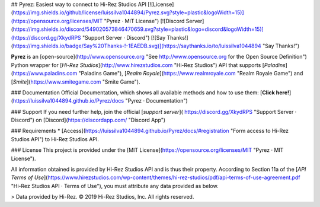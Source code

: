 ## Pyrez: Easiest way to connect to Hi-Rez Studios API
[![License](https://img.shields.io/github/license/luissilva1044894/Pyrez.svg?style=plastic&logoWidth=15)](https://opensource.org/licenses/MIT "Pyrez · MIT License")
[![Discord Server](https://img.shields.io/discord/549020573846470659.svg?style=plastic&logo=discord&logoWidth=15)](https://discord.gg/XkydRPS "Support Server · Discord")
[![Say Thanks!](https://img.shields.io/badge/Say%20Thanks-!-1EAEDB.svg)](https://saythanks.io/to/luissilva1044894 "Say Thanks!")

**Pyrez** is an [open-source](http://www.opensource.org "See http://www.opensource.org for the Open Source Definition") Python wrapper for [*Hi-Rez Studios*](http://www.hirezstudios.com "Hi-Rez Studios") API that supports [*Paladins*](https://www.paladins.com "Paladins Game"), [*Realm Royale*](https://www.realmroyale.com "Realm Royale Game") and [*Smite*](https://www.smitegame.com "Smite Game").

### Documentation
Official Documentation, which shows all available methods and how to use them: [**Click here!**](https://luissilva1044894.github.io/Pyrez/docs "Pyrez · Documentation")

### Support
If you need further help, join the official [*support server*](
https://discord.gg/XkydRPS "Support Server · Discord") on [Discord](https://discordapp.com/ "Discord App")

### Requirements
* [Access](https://luissilva1044894.github.io/Pyrez/docs/#registration "Form access to Hi-Rez Studios API") to Hi-Rez Studios API.

### License
This project is provided under the [MIT License](https://opensource.org/licenses/MIT "Pyrez · MIT License").

All information obtained is provided by Hi-Rez Studios API and is thus their property. According to Section 11a of the [`API Terms of Use`](https://www.hirezstudios.com/wp-content/themes/hi-rez-studios/pdf/api-terms-of-use-agreement.pdf "Hi-Rez Studios API · Terms of Use"), you must attribute any data provided as below.

> Data provided by Hi-Rez. © 2019 Hi-Rez Studios, Inc. All rights reserved.
